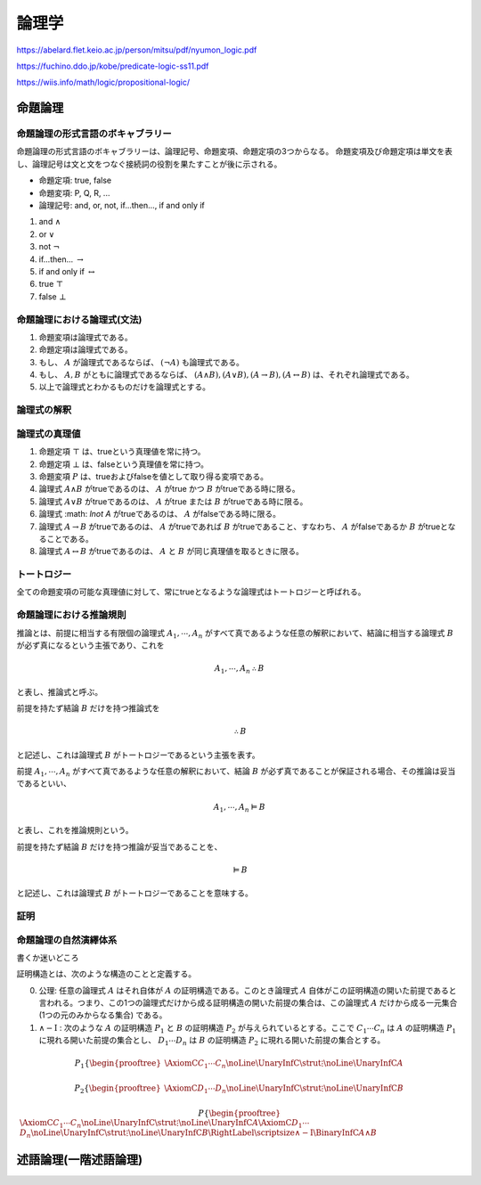 ================================================================
論理学
================================================================

https://abelard.flet.keio.ac.jp/person/mitsu/pdf/nyumon_logic.pdf

https://fuchino.ddo.jp/kobe/predicate-logic-ss11.pdf

https://wiis.info/math/logic/propositional-logic/

命題論理
================================================================

命題論理の形式言語のボキャブラリー
----------------------------------------------------------------
命題論理の形式言語のボキャブラリーは、論理記号、命題変項、命題定項の3つからなる。
命題変項及び命題定項は単文を表し、論理記号は文と文をつなぐ接続詞の役割を果たすことが後に示される。

* 命題定項: true, false
* 命題変項: P, Q, R, ...
* 論理記号: and, or, not, if...then..., if and only if

1. and :math:`\land`
2. or :math:`\lor`
3. not :math:`\lnot`
4. if...then... :math:`\rightarrow`
5. if and only if :math:`\leftrightarrow`
6. true :math:`\top`
7. false :math:`\bot` 

命題論理における論理式(文法)
----------------------------------------------------------------
1. 命題変項は論理式である。
2. 命題定項は論理式である。
3. もし、 :math:`A` が論理式であるならば、 :math:`(\lnot A)` も論理式である。
4. もし、 :math:`A,B` がともに論理式であるならば、 :math:`(A\land B),(A\lor B),(A\rightarrow B),(A\leftrightarrow B)` は、それぞれ論理式である。
5. 以上で論理式とわかるものだけを論理式とする。

論理式の解釈
----------------------------------------------------------------


論理式の真理値
----------------------------------------------------------------
1. 命題定項 :math:`\top` は、trueという真理値を常に持つ。
2. 命題定項 :math:`\bot` は、falseという真理値を常に持つ。
3. 命題変項 :math:`P` は、trueおよびfalseを値として取り得る変項である。
4. 論理式 :math:`A\land B` がtrueであるのは、 :math:`A` がtrue かつ :math:`B` がtrueである時に限る。
5. 論理式 :math:`A\lor B` がtrueであるのは、 :math:`A` がtrue または :math:`B` がtrueである時に限る。
6. 論理式 :math: `\lnot A` がtrueであるのは、 :math:`A` がfalseである時に限る。
7. 論理式 :math:`A\rightarrow B` がtrueであるのは、 :math:`A` がtrueであれば :math:`B` がtrueであること、すなわち、 :math:`A` がfalseであるか :math:`B` がtrueとなることである。
8. 論理式 :math:`A\leftrightarrow B` がtrueであるのは、 :math:`A` と :math:`B` が同じ真理値を取るときに限る。

トートロジー
----------------------------------------------------------------
全ての命題変項の可能な真理値に対して、常にtrueとなるような論理式はトートロジーと呼ばれる。



命題論理における推論規則
----------------------------------------------------------------
推論とは、前提に相当する有限個の論理式 :math:`A_1,\cdots,A_n` がすべて真であるような任意の解釈において、結論に相当する論理式 :math:`B` が必ず真になるという主張であり、これを

.. math::
    A_1,\cdots,A_n \therefore B

と表し、推論式と呼ぶ。

前提を持たず結論 :math:`B` だけを持つ推論式を

.. math::
    \therefore B

と記述し、これは論理式 :math:`B` がトートロジーであるという主張を表す。


前提 :math:`A_1,\cdots,A_n` がすべて真であるような任意の解釈において、結論 :math:`B` が必ず真であることが保証される場合、その推論は妥当であるといい、

.. math::
    A_1,\cdots,A_n \vDash B

と表し、これを推論規則という。

前提を持たず結論 :math:`B` だけを持つ推論が妥当であることを、

.. math::
    \vDash B

と記述し、これは論理式 :math:`B` がトートロジーであることを意味する。

証明
----------------------------------------------------------------


命題論理の自然演繹体系
----------------------------------------------------------------
書くか迷いどころ

証明構造とは、次のような構造のことと定義する。

0. 公理: 任意の論理式 :math:`A` はそれ自体が :math:`A` の証明構造である。このとき論理式 :math:`A` 自体がこの証明構造の開いた前提であると言われる。つまり、この1つの論理式だけから成る証明構造の開いた前提の集合は、この論理式 :math:`A` だけから成る一元集合 (1つの元のみからなる集合) である。
1. :math:`\land - \mathrm{I}` : 次のような :math:`A` の証明構造 :math:`P_1` と :math:`B` の証明構造 :math:`P_2` が与えられているとする。ここで :math:`C_1\cdots C_n` は :math:`A` の証明構造 :math:`P_1` に現れる開いた前提の集合とし、 :math:`D_1\cdots D_n` は :math:`B` の証明構造 :math:`P_2` に現れる開いた前提の集合とする。

.. math::

    P_1
    \left\{
        \begin{prooftree}
            \AxiomC{$C_1\cdots C_n$} \noLine
            \UnaryInfC{$\strut \vdots$} \noLine
            \UnaryInfC{$A$} 
        \end{prooftree}
    \right.

.. math::
    P_2
    \left\{
        \begin{prooftree}
            \AxiomC{$D_1\cdots D_n$} \noLine
            \UnaryInfC{$\strut \vdots$} \noLine
            \UnaryInfC{$B$} 
        \end{prooftree}
    \right.

.. math::
    P
    \left\{
        \begin{prooftree}
            \AxiomC{$C_1\cdots C_n$}\noLine
                \UnaryInfC{$\strut \vdots$}\noLine
                    \UnaryInfC{$A$} 
            \AxiomC{$D_1\cdots D_n$}\noLine
                \UnaryInfC{$\strut \vdots$}\noLine
                    \UnaryInfC{$B$} 
            \RightLabel{$\scriptsize{\land - \mathrm{I}}$}
            \BinaryInfC{$A\land B$}
        \end{prooftree}
    \right.



述語論理(一階述語論理)
================================================================
